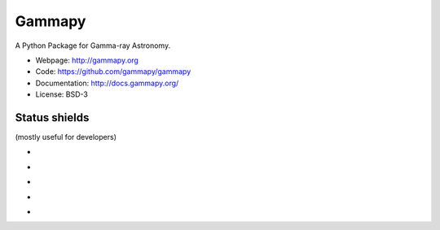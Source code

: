 Gammapy
=======

A Python Package for Gamma-ray Astronomy.

* Webpage: http://gammapy.org
* Code: https://github.com/gammapy/gammapy
* Documentation: http://docs.gammapy.org/
* License: BSD-3

.. image:: http://img.shields.io/badge/powered%20by-AstroPy-orange.svg?style=flat
    :target: http://www.astropy.org/


Status shields
++++++++++++++

(mostly useful for developers)

* .. image:: http://img.shields.io/travis/gammapy/gammapy.svg?branch=master
    :target: https://travis-ci.org/gammapy/gammapy
    :alt: Test Status Travis-CI

* .. image:: https://ci.appveyor.com/api/projects/status/duo8wgufg35b7cga?svg=true
    :target: https://ci.appveyor.com/project/cdeil/gammapy/branch/master
    :alt: Test Status Appveyor

* .. image:: https://img.shields.io/coveralls/gammapy/gammapy.svg
    :target: https://coveralls.io/r/gammapy/gammapy
    :alt: Code Coverage

* .. image:: https://landscape.io/github/gammapy/gammapy/master/landscape.png
    :target: https://landscape.io/github/gammapy/gammapy/master
    :alt: Code Health

* .. image:: http://img.shields.io/pypi/v/gammapy.svg?text=version
    :target: https://pypi.org/project/gammapy/
    :alt: Latest release
